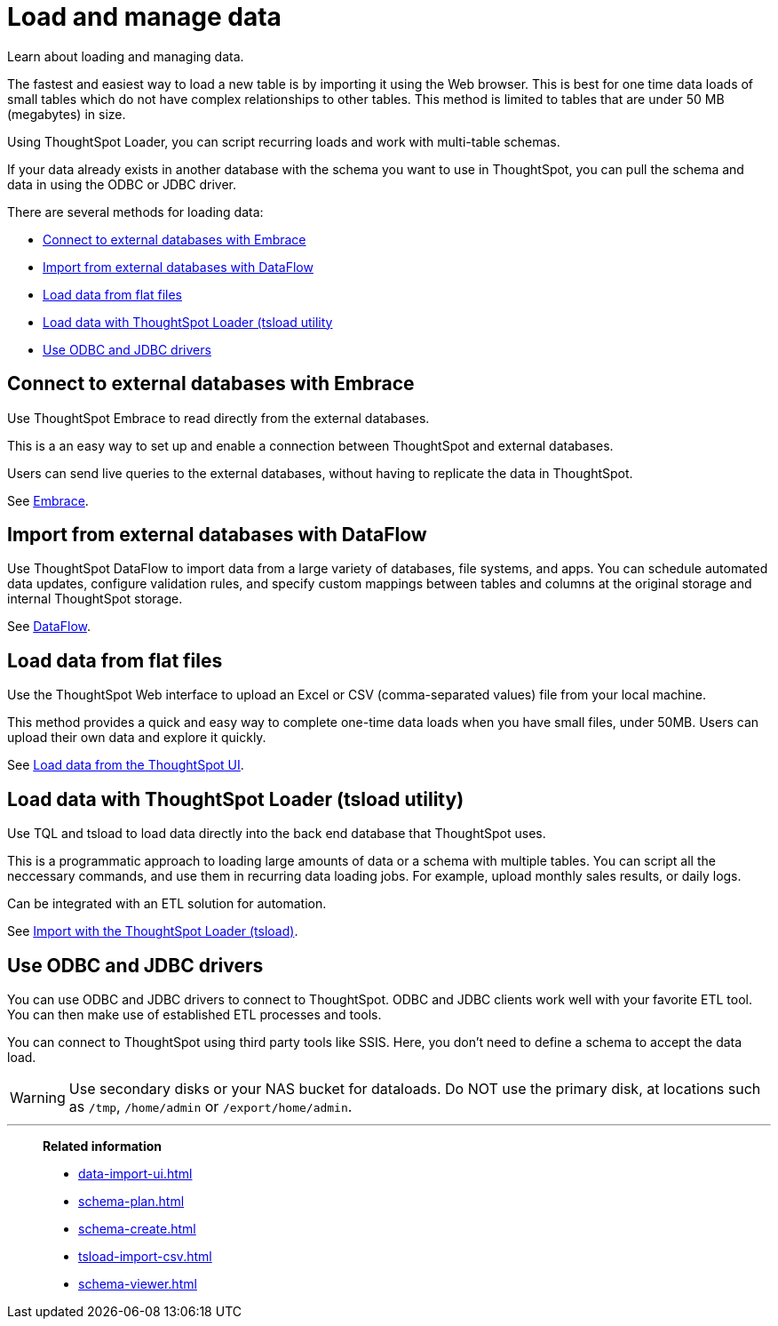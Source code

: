 = Load and manage data
:last_updated: 01/16/2021
:linkattrs:
:experimental:
:page-aliases: /admin/loading/loading-intro.adoc

Learn about loading and managing data.

The fastest and easiest way to load a new table is by importing it using the Web browser.
This is best for one time data loads of small tables which do not have complex relationships to other tables.
This method is limited to tables that are under 50 MB (megabytes) in size.

Using ThoughtSpot Loader, you can script recurring loads and work with multi-table schemas.

If your data already exists in another database with the schema you want to use in ThoughtSpot, you can pull the schema and data in using the ODBC or JDBC driver.

There are several methods for loading data:

* <<embrace,Connect to external databases with Embrace>>
* <<dataflow,Import from external databases with DataFlow>>
* <<csv,Load data from flat files>>
* <<tsload,Load data with ThoughtSpot Loader (tsload utility>>
* <<odbc-jdbc,Use ODBC and JDBC drivers>>

[#embrace]
== Connect to external databases with Embrace

Use ThoughtSpot Embrace to read directly from the external databases.

This is a an easy way to set up and enable a connection between ThoughtSpot and external databases.

Users can send live queries to the external databases, without having to replicate the data in ThoughtSpot.

See xref:embrace.adoc[Embrace].

[#dataflow]
== Import from external databases with DataFlow

Use ThoughtSpot DataFlow to import data from a large variety of databases, file systems, and apps. You can schedule automated data updates, configure validation rules, and specify custom mappings between tables and columns at the original storage and internal ThoughtSpot storage.

See xref:dataflow.adoc[DataFlow].

[#csv]
== Load data from flat files

Use the ThoughtSpot Web interface to upload an Excel or CSV (comma-separated values) file from your local machine.

This method provides a quick and easy way to complete one-time data loads when you have small files, under 50MB. Users can upload their own data and explore it quickly.

See xref:load-csv.adoc[Load data from the ThoughtSpot UI].

[#tsload]
== Load data with ThoughtSpot Loader (tsload utility)

Use TQL and tsload to load data directly into the back end database that ThoughtSpot uses.

This is a programmatic approach to loading large amounts of data or a schema with multiple tables. You can script all the neccessary commands, and use them in recurring data loading jobs. For example, upload monthly sales results, or daily logs.

Can be integrated with an ETL solution for automation.

See xref:tsload-import-csv.adoc[Import with the ThoughtSpot Loader (tsload)].

[#odbc-jdbc]
== Use ODBC and JDBC drivers

You can use ODBC and JDBC drivers to connect to ThoughtSpot. ODBC and JDBC clients work well with your favorite ETL tool. You can then make use of established ETL processes and tools.

You can connect to ThoughtSpot using third party tools like SSIS. Here, you don't need to define a schema to accept the data load.

WARNING: Use secondary disks or your NAS bucket for dataloads. Do NOT use the primary disk, at locations such as `/tmp`, `/home/admin` or `/export/home/admin`.

'''
> **Related information**
>
> * xref:data-import-ui.adoc[]
> * xref:schema-plan.adoc[]
> * xref:schema-create.adoc[]
> * xref:tsload-import-csv.adoc[]
> * xref:schema-viewer.adoc[]
